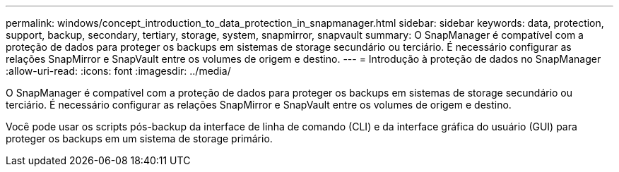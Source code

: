 ---
permalink: windows/concept_introduction_to_data_protection_in_snapmanager.html 
sidebar: sidebar 
keywords: data, protection, support, backup, secondary, tertiary, storage, system, snapmirror, snapvault 
summary: O SnapManager é compatível com a proteção de dados para proteger os backups em sistemas de storage secundário ou terciário. É necessário configurar as relações SnapMirror e SnapVault entre os volumes de origem e destino. 
---
= Introdução à proteção de dados no SnapManager
:allow-uri-read: 
:icons: font
:imagesdir: ../media/


[role="lead"]
O SnapManager é compatível com a proteção de dados para proteger os backups em sistemas de storage secundário ou terciário. É necessário configurar as relações SnapMirror e SnapVault entre os volumes de origem e destino.

Você pode usar os scripts pós-backup da interface de linha de comando (CLI) e da interface gráfica do usuário (GUI) para proteger os backups em um sistema de storage primário.
